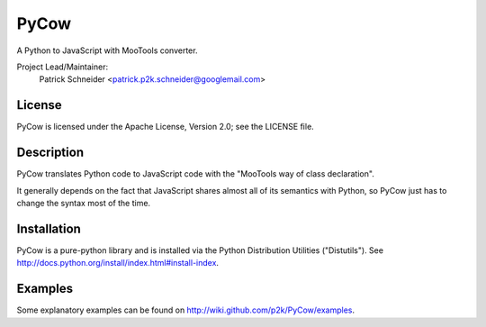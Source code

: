 PyCow
=====
A Python to JavaScript with MooTools converter.

Project Lead/Maintainer:
  Patrick Schneider <patrick.p2k.schneider@googlemail.com>

License
-------
PyCow is licensed under the Apache License, Version 2.0; see the LICENSE file.

Description
-----------
PyCow translates Python code to JavaScript code with the "MooTools way of class declaration".

It generally depends on the fact that JavaScript shares almost all of its semantics with Python,
so PyCow just has to change the syntax most of the time.

Installation
------------
PyCow is a pure-python library and is installed via the Python Distribution Utilities ("Distutils").
See http://docs.python.org/install/index.html#install-index. 

Examples
--------
Some explanatory examples can be found on http://wiki.github.com/p2k/PyCow/examples.

